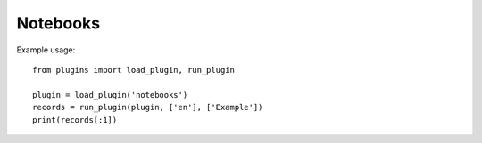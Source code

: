 Notebooks
=========

Example usage::

    from plugins import load_plugin, run_plugin

    plugin = load_plugin('notebooks')
    records = run_plugin(plugin, ['en'], ['Example'])
    print(records[:1])
